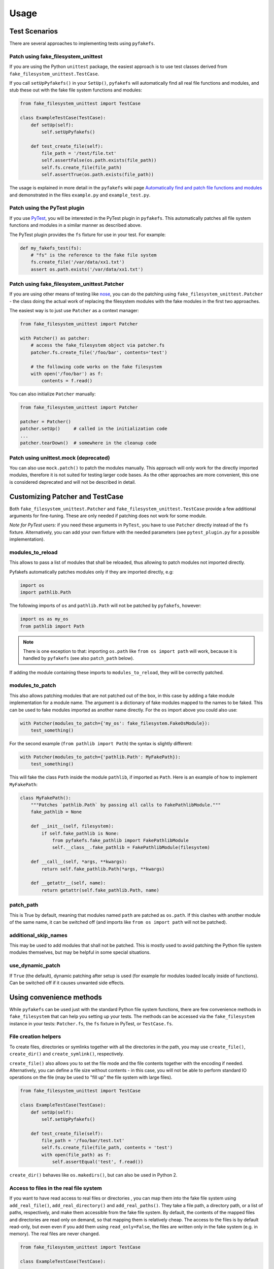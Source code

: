 Usage
=====

Test Scenarios
--------------
There are several approaches to implementing tests using ``pyfakefs``.

Patch using fake_filesystem_unittest
~~~~~~~~~~~~~~~~~~~~~~~~~~~~~~~~~~~~
If you are using the Python ``unittest`` package, the easiest approach is to
use test classes derived from ``fake_filesystem_unittest.TestCase``.

If you call ``setUpPyfakefs()`` in your ``SetUp()``, ``pyfakefs`` will
automatically find all real file functions and modules, and stub these out
with the fake file system functions and modules:

.. code:: python

    from fake_filesystem_unittest import TestCase

    class ExampleTestCase(TestCase):
        def setUp(self):
            self.setUpPyfakefs()

        def test_create_file(self):
            file_path = '/test/file.txt'
            self.assertFalse(os.path.exists(file_path))
            self.fs.create_file(file_path)
            self.assertTrue(os.path.exists(file_path))

The usage is explained in more detail in the ``pyfakefs`` wiki page
`Automatically find and patch file functions and modules <https://github.com/jmcgeheeiv/pyfakefs/wiki/Automatically-find-and-patch-file-functions-and-modules>`__
and demonstrated in the files ``example.py`` and ``example_test.py``.

Patch using the PyTest plugin
~~~~~~~~~~~~~~~~~~~~~~~~~~~~~
If you use `PyTest <https://doc.pytest.org>`__, you will be interested in
the PyTest plugin in ``pyfakefs``.
This automatically patches all file system functions and modules in a
similar manner as described above.

The PyTest plugin provides the ``fs`` fixture for use in your test. For example:

.. code:: python

   def my_fakefs_test(fs):
       # "fs" is the reference to the fake file system
       fs.create_file('/var/data/xx1.txt')
       assert os.path.exists('/var/data/xx1.txt')

Patch using fake_filesystem_unittest.Patcher
~~~~~~~~~~~~~~~~~~~~~~~~~~~~~~~~~~~~~~~~~~~~
If you are using other means of testing like `nose <http://nose2.readthedocs.io>`__, you can do the
patching using ``fake_filesystem_unittest.Patcher`` - the class doing the actual work
of replacing the filesystem modules with the fake modules in the first two approaches.

The easiest way is to just use ``Patcher`` as a context manager:

.. code:: python

   from fake_filesystem_unittest import Patcher

   with Patcher() as patcher:
       # access the fake_filesystem object via patcher.fs
       patcher.fs.create_file('/foo/bar', contents='test')

       # the following code works on the fake filesystem
       with open('/foo/bar') as f:
           contents = f.read()

You can also initialize ``Patcher`` manually:

.. code:: python

   from fake_filesystem_unittest import Patcher

   patcher = Patcher()
   patcher.setUp()     # called in the initialization code
   ...
   patcher.tearDown()  # somewhere in the cleanup code

Patch using unittest.mock (deprecated)
~~~~~~~~~~~~~~~~~~~~~~~~~~~~~~~~~~~~~~
You can also use ``mock.patch()`` to patch the modules manually. This approach will
only work for the directly imported modules, therefore it is not suited for testing
larger code bases. As the other approaches are more convenient, this one is considered
deprecated and will not be described in detail.

Customizing Patcher and TestCase
--------------------------------
Both ``fake_filesystem_unittest.Patcher`` and ``fake_filesystem_unittest.TestCase``
provide a few additional arguments for fine-tuning. These are only needed if
patching does not work for some module.

*Note for PyTest users:* if you need these arguments in ``PyTest``, you have to
use ``Patcher`` directly instead of the ``fs`` fixture. Alternatively, you can
add your own fixture with the needed parameters (see ``pytest_plugin.py``
for a possible implementation).

modules_to_reload
~~~~~~~~~~~~~~~~~
This allows to pass a list of modules that shall be reloaded, thus allowing
to patch modules not imported directly.

Pyfakefs automatically patches modules only if they are imported directly, e.g:

.. code:: python

  import os
  import pathlib.Path

The following imports of ``os`` and ``pathlib.Path`` will not be patched by
``pyfakefs``, however:

.. code:: python

  import os as my_os
  from pathlib import Path

.. note:: There is one exception to that: importing ``os.path`` like
  ``from os import path`` will work, because it is handled by ``pyfakefs``
  (see also ``patch_path`` below).

If adding the module containing these imports to ``modules_to_reload``, they
will be correctly patched.

modules_to_patch
~~~~~~~~~~~~~~~~
This also allows patching modules that are not patched out of the box, in
this case by adding a fake module implementation for a module name. The
argument is a dictionary of fake modules mapped to the names to be faked.
This can be used to fake modules imported as another name directly. For the
``os`` import above you could also use:

.. code:: python

  with Patcher(modules_to_patch={'my_os': fake_filesystem.FakeOsModule}):
      test_something()

For the second example (``from pathlib import Path``) the syntax is slightly
different:

.. code:: python

  with Patcher(modules_to_patch={'pathlib.Path': MyFakePath}):
      test_something()

This will fake the class ``Path`` inside the module ``pathlib``, if imported
as ``Path``.
Here is an example of how to implement ``MyFakePath``:

.. code:: python

    class MyFakePath():
        """Patches `pathlib.Path` by passing all calls to FakePathlibModule."""
        fake_pathlib = None

        def __init__(self, filesystem):
            if self.fake_pathlib is None:
                from pyfakefs.fake_pathlib import FakePathlibModule
                self.__class__.fake_pathlib = FakePathlibModule(filesystem)

        def __call__(self, *args, **kwargs):
            return self.fake_pathlib.Path(*args, **kwargs)

        def __getattr__(self, name):
            return getattr(self.fake_pathlib.Path, name)

patch_path
~~~~~~~~~~
This is True by default, meaning that modules named ``path`` are patched as
``os.path``. If this clashes with another module of the same name, it can be
switched off (and imports like ``from os import path`` will not be patched).


additional_skip_names
~~~~~~~~~~~~~~~~~~~~~
This may be used to add modules that shall not be patched. This is mostly
used to avoid patching the Python file system modules themselves, but may be
helpful in some special situations.

use_dynamic_patch
~~~~~~~~~~~~~~~~~
If ``True`` (the default), dynamic patching after setup is used (for example
for modules loaded locally inside of functions).
Can be switched off if it causes unwanted side effects.

Using convenience methods
-------------------------
While ``pyfakefs`` can be used just with the standard Python file system
functions, there are few convenience methods in ``fake_filesystem`` that can
help you setting up your tests. The methods can be accessed via the
``fake_filesystem`` instance in your tests: ``Patcher.fs``, the ``fs``
fixture in PyTest, or ``TestCase.fs``.

File creation helpers
~~~~~~~~~~~~~~~~~~~~~
To create files, directories or symlinks together with all the directories
in the path, you may use ``create_file()``, ``create_dir()`` and
``create_symlink()``, respectively.

``create_file()`` also allows you to set the file mode and the file contents
together with the encoding if needed. Alternatively, you can define a file
size without contents - in this case, you will not be able to perform
standard I\O operations on the file (may be used to "fill up" the file system
with large files).

.. code:: python

    from fake_filesystem_unittest import TestCase

    class ExampleTestCase(TestCase):
        def setUp(self):
            self.setUpPyfakefs()

        def test_create_file(self):
            file_path = '/foo/bar/test.txt'
            self.fs.create_file(file_path, contents = 'test')
            with open(file_path) as f:
                self.assertEqual('test', f.read())

``create_dir()`` behaves like ``os.makedirs()``, but can also be used in
Python 2.

Access to files in the real file system
~~~~~~~~~~~~~~~~~~~~~~~~~~~~~~~~~~~~~~~
If you want to have read access to real files or directories , you can map
them into the fake file system using ``add_real_file()``,
``add_real_directory()`` and ``add_real_paths()``. They take a file path, a
directory path, or a list of paths, respectively, and make them accessible
from the fake file system. By default, the contents of the mapped files and
directories are read only on demand, so that mapping them is relatively
cheap. The access to the files is by default read-only, but even even if you
add them using ``read_only=False``, the files are written only in the fake
system (e.g. in memory). The real files are never changed.

.. code:: python

    from fake_filesystem_unittest import TestCase

    class ExampleTestCase(TestCase):

        fixture_path = os.path.join(os.path.dirname(__file__), 'fixtures')
        def setUp(self):
            self.setUpPyfakefs()
            # make the file accessible in the fake file system
            self.fs.add_real_directory(self.templates_dirname)

        def test_using_fixture1(self):
            with open(os.path.join(self.fixture_path, 'fixture1.txt') as f:
                # file contents are copied to the fake file system
                # only at this point
                contents = f.read()

Setting the file system size
~~~~~~~~~~~~~~~~~~~~~~~~~~~~
If you need to know the file system size in your tests (for example for
testing cleanup scripts), you can set the fake file system size using
``set_disk_usage()``. By default, this sets the total size in bytes of the
root partition; if you add a path as parameter, the size will be related to
the mount point (or drive under Windows) the path is related to.

By default, the size of the fake file system is considered infinite. As soon
as you set a size, all files will occupy the space according to their size,
and you may fail to create new files if the fake file system is full.

.. code:: python

    from fake_filesystem_unittest import TestCase

    class ExampleTestCase(TestCase):

        def setUp(self):
            self.setUpPyfakefs()
            self.fs.set_disk_usage(100)

        def test_disk_full(self):
            with open('/foo/bar.txt', 'w') as f:
                self.assertRaises(OSError, f.write, 'a' * 200)

To get the file system size, you may use ``get_disk_usage()``, which is
modeled after ``shutil.disk_usage()``.
